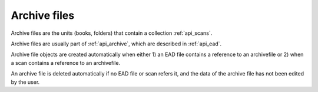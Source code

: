 .. _api_archivefile:

Archive files
=================


Archive files are the units (books, folders) that contain a collection :ref:`api_scans`. 

Archive files are usually part of :ref:`api_archive`, which are described in :ref:`api_ead`.

Archive file objects are created automatically when either 
1) an EAD file contains a reference to an archivefile
or 2) when a scan contains a reference to an archivefile.

An archive file is deleted automatically if no EAD file or scan refers it, and the data of the archive file 
has not been edited by the user.



.. services::  
   :modules: restrepo.browser.archivefile
   :services: service_archivefile_collection, service_archivefile_item,  




   